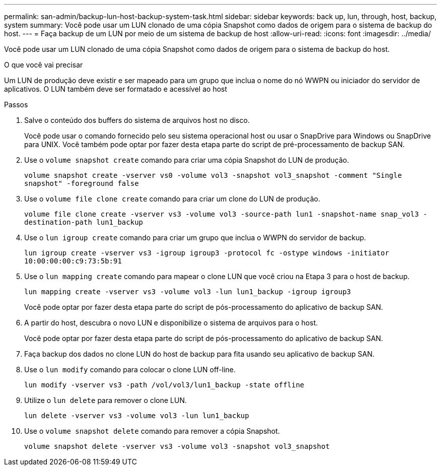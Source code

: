 ---
permalink: san-admin/backup-lun-host-backup-system-task.html 
sidebar: sidebar 
keywords: back up, lun, through, host, backup, system 
summary: Você pode usar um LUN clonado de uma cópia Snapshot como dados de origem para o sistema de backup do host. 
---
= Faça backup de um LUN por meio de um sistema de backup de host
:allow-uri-read: 
:icons: font
:imagesdir: ../media/


[role="lead"]
Você pode usar um LUN clonado de uma cópia Snapshot como dados de origem para o sistema de backup do host.

.O que você vai precisar
Um LUN de produção deve existir e ser mapeado para um grupo que inclua o nome do nó WWPN ou iniciador do servidor de aplicativos. O LUN também deve ser formatado e acessível ao host

.Passos
. Salve o conteúdo dos buffers do sistema de arquivos host no disco.
+
Você pode usar o comando fornecido pelo seu sistema operacional host ou usar o SnapDrive para Windows ou SnapDrive para UNIX. Você também pode optar por fazer desta etapa parte do script de pré-processamento de backup SAN.

. Use o `volume snapshot create` comando para criar uma cópia Snapshot do LUN de produção.
+
`volume snapshot create -vserver vs0 -volume vol3 -snapshot vol3_snapshot -comment "Single snapshot" -foreground false`

. Use o `volume file clone create` comando para criar um clone do LUN de produção.
+
`volume file clone create -vserver vs3 -volume vol3 -source-path lun1 -snapshot-name snap_vol3 -destination-path lun1_backup`

. Use o `lun igroup create` comando para criar um grupo que inclua o WWPN do servidor de backup.
+
`lun igroup create -vserver vs3 -igroup igroup3 -protocol fc -ostype windows -initiator 10:00:00:00:c9:73:5b:91`

. Use o `lun mapping create` comando para mapear o clone LUN que você criou na Etapa 3 para o host de backup.
+
`lun mapping create -vserver vs3 -volume vol3 -lun lun1_backup -igroup igroup3`

+
Você pode optar por fazer desta etapa parte do script de pós-processamento do aplicativo de backup SAN.

. A partir do host, descubra o novo LUN e disponibilize o sistema de arquivos para o host.
+
Você pode optar por fazer desta etapa parte do script de pós-processamento do aplicativo de backup SAN.

. Faça backup dos dados no clone LUN do host de backup para fita usando seu aplicativo de backup SAN.
. Use o `lun modify` comando para colocar o clone LUN off-line.
+
`lun modify -vserver vs3 -path /vol/vol3/lun1_backup -state offline`

. Utilize o `lun delete` para remover o clone LUN.
+
`lun delete -vserver vs3 -volume vol3 -lun lun1_backup`

. Use o `volume snapshot delete` comando para remover a cópia Snapshot.
+
`volume snapshot delete -vserver vs3 -volume vol3 -snapshot vol3_snapshot`


